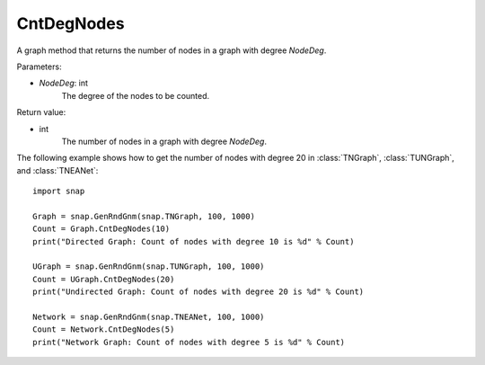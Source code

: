CntDegNodes
'''''''''''

.. function:: CntDegNodes(NodeDeg)

A graph method that returns the number of nodes in a graph with degree *NodeDeg*.

Parameters:

- *NodeDeg*: int
    The degree of the nodes to be counted.

Return value:

- int
    The number of nodes in a graph with degree *NodeDeg*.


The following example shows how to get the number of nodes with degree 20 in
:class:`TNGraph`, :class:`TUNGraph`, and :class:`TNEANet`::

    import snap

    Graph = snap.GenRndGnm(snap.TNGraph, 100, 1000)
    Count = Graph.CntDegNodes(10)
    print("Directed Graph: Count of nodes with degree 10 is %d" % Count)

    UGraph = snap.GenRndGnm(snap.TUNGraph, 100, 1000)
    Count = UGraph.CntDegNodes(20)
    print("Undirected Graph: Count of nodes with degree 20 is %d" % Count)

    Network = snap.GenRndGnm(snap.TNEANet, 100, 1000)
    Count = Network.CntDegNodes(5)
    print("Network Graph: Count of nodes with degree 5 is %d" % Count)
